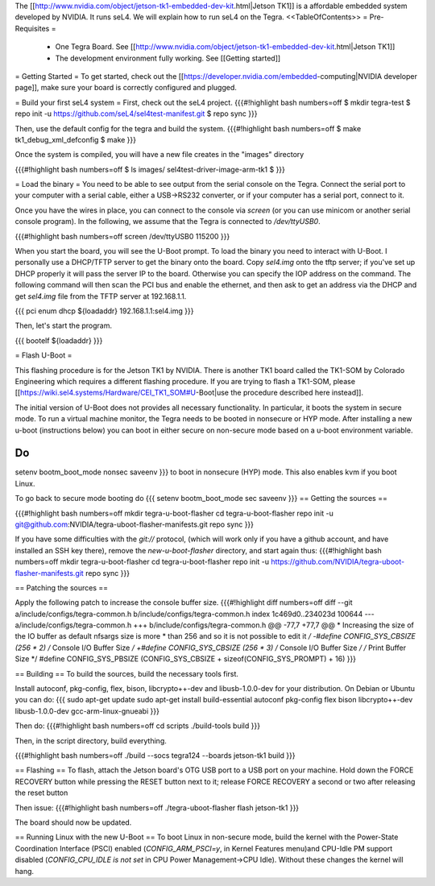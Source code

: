 The [[http://www.nvidia.com/object/jetson-tk1-embedded-dev-kit.html|Jetson TK1]] is a affordable embedded system developed by NVIDIA. It runs seL4. We will explain how to run seL4 on the Tegra.
<<TableOfContents>>
= Pre-Requisites =
 * One Tegra Board. See [[http://www.nvidia.com/object/jetson-tk1-embedded-dev-kit.html|Jetson TK1]]
 * The development environment fully working. See [[Getting started]]

= Getting Started =
To get started, check out the [[https://developer.nvidia.com/embedded-computing|NVIDIA developer page]], make sure your board is correctly configured and plugged.


= Build your first seL4 system =
First, check out the seL4 project.
{{{#!highlight bash numbers=off
$ mkdir tegra-test
$ repo init -u https://github.com/seL4/sel4test-manifest.git
$ repo sync
}}}

Then, use the default config for the tegra and build the system.
{{{#!highlight bash numbers=off
$ make tk1_debug_xml_defconfig
$ make
}}}

Once the system is compiled, you will have a new file creates in the "images" directory

{{{#!highlight bash numbers=off
$ ls images/
sel4test-driver-image-arm-tk1
$ 
}}}

= Load the binary =
You need to be able to see output from the serial console on the Tegra.  Connect the serial port to your computer with a serial cable, either a USB->RS232 converter, or if your computer has a serial port, connect to it.

Once you have the wires in place, you can connect to the console via `screen` (or you can use minicom or another serial console program). In the following, we assume that the Tegra is connected to `/dev/ttyUSB0`.

{{{#!highlight bash numbers=off
screen /dev/ttyUSB0 115200
}}}

When you start the board, you will see the U-Boot prompt. To load the binary you need to interact with U-Boot. I personally use a DHCP/TFTP server to get the binary onto the board.
Copy  `sel4.img` onto the tftp server; if you've set up DHCP properly it will pass the server IP to the board.
Otherwise you can specify the IOP address on the command.
The following command will then scan the PCI bus and enable the ethernet, and then ask to get an address via the DHCP and get `sel4.img` file from the TFTP server at 192.168.1.1.

{{{
pci enum
dhcp ${loadaddr} 192.168.1.1:sel4.img
}}}

Then, let's start the program.

{{{
bootelf ${loadaddr}
}}}




= Flash U-Boot =

This flashing procedure is for the Jetson TK1 by NVIDIA. There is another TK1 board called the TK1-SOM by Colorado Engineering which requires a different flashing procedure. If you are trying to flash a TK1-SOM, please [[https://wiki.sel4.systems/Hardware/CEI_TK1_SOM#U-Boot|use the procedure described here instead]].

The initial version of U-Boot does not provides all necessary functionality. In particular, it boots the system in secure mode.  To run a virtual machine monitor, the Tegra needs to be booted in nonsecure or HYP mode.
After installing a new u-boot (instructions below) you can boot in either secure on non-secure mode based on a u-boot environment variable.

Do
{{{
setenv bootm_boot_mode nonsec
saveenv
}}}
to boot in nonsecure (HYP) mode.  This also enables kvm if you boot Linux.

To go back to secure mode booting do
{{{
setenv bootm_boot_mode sec
saveenv
}}}
== Getting the sources ==

{{{#!highlight bash numbers=off
mkdir tegra-u-boot-flasher
cd tegra-u-boot-flasher
repo init -u git@github.com:NVIDIA/tegra-uboot-flasher-manifests.git
repo sync
}}}

If you have some difficulties with the `git://` protocol, (which will work only if you have a github account, and have installed an SSH key there), remove the `new-u-boot-flasher` directory, and start again thus:
{{{#!highlight bash numbers=off
mkdir tegra-u-boot-flasher
cd tegra-u-boot-flasher
repo init -u https://github.com/NVIDIA/tegra-uboot-flasher-manifests.git
repo sync
}}}


== Patching the sources ==

Apply the following patch to increase the console buffer size.
{{{#!highlight diff numbers=off
diff --git a/include/configs/tegra-common.h b/include/configs/tegra-common.h
index 1c469d0..234023d 100644
--- a/include/configs/tegra-common.h
+++ b/include/configs/tegra-common.h
@@ -77,7 +77,7 @@
* Increasing the size of the IO buffer as default nfsargs size is more
* than 256 and so it is not possible to edit it
*/
-#define CONFIG_SYS_CBSIZE (256 * 2) /* Console I/O Buffer Size */
+#define CONFIG_SYS_CBSIZE (256 * 3) /* Console I/O Buffer Size */
/* Print Buffer Size */
#define CONFIG_SYS_PBSIZE (CONFIG_SYS_CBSIZE + \
sizeof(CONFIG_SYS_PROMPT) + 16)
}}}


== Building ==
To build the sources, build the necessary tools first.

Install autoconf, pkg-config, flex, bison, libcrypto++-dev and libusb-1.0.0-dev for your distribution.
On Debian or Ubuntu you can do:
{{{
sudo apt-get update
sudo apt-get install build-essential autoconf pkg-config flex bison libcrypto++-dev libusb-1.0.0-dev gcc-arm-linux-gnueabi
}}}

Then do:
{{{#!highlight bash numbers=off
cd scripts
./build-tools build
}}}

Then, in the script directory, build everything.

{{{#!highlight bash numbers=off
./build --socs tegra124 --boards jetson-tk1 build
}}}

== Flashing ==
To flash, attach the Jetson board's OTG USB port to a USB port on your machine. Hold down the FORCE RECOVERY button while pressing the RESET button next to it; release FORCE RECOVERY a second or two after releasing the reset button

Then issue:
{{{#!highlight bash numbers=off
./tegra-uboot-flasher flash jetson-tk1
}}}

The board should now be updated.

== Running Linux with the new U-Boot ==
To boot Linux in non-secure mode, build the kernel with the Power-State Coordination Interface (PSCI) enabled (`CONFIG_ARM_PSCI=y`, in Kernel Features menu)and CPU-Idle PM support disabled (`CONFIG_CPU_IDLE is not set` in CPU Power Management->CPU Idle).  Without these changes the kernel will hang.
